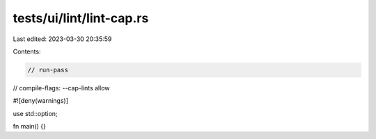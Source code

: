 tests/ui/lint/lint-cap.rs
=========================

Last edited: 2023-03-30 20:35:59

Contents:

.. code-block:: rs

    // run-pass
// compile-flags: --cap-lints allow

#![deny(warnings)]

use std::option;

fn main() {}


